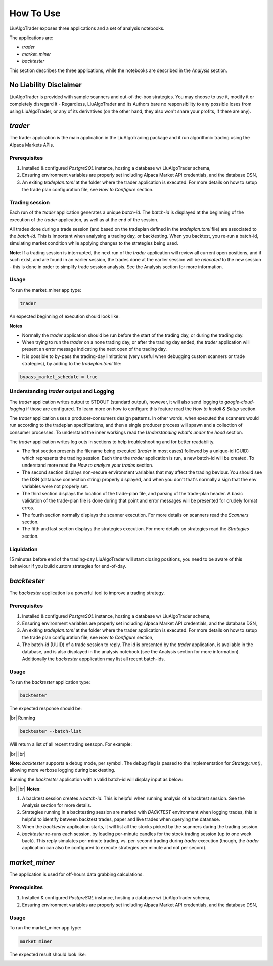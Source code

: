 How To Use
==========

.. # define a hard line break for HTML
.. |br| raw:: html

   <br />

LiuAlgoTrader exposes three applications and a set of
analysis notebooks.

The applications are:

- *trader*
- *market_miner*
- *backtester*


This section describes the three applications,
while the notebooks are described in the `Analysis` section.

No Liability Disclaimer
-----------------------
LiuAlgoTrader is provided with sample scanners and
out-of-the-box strategies. You may choose to use it,
modify it or completely disregard it - Regardless,
LiuAlgoTrader and its Authors bare no responsibility
to any possible loses from using LiuAlgoTrader,
or any of its derivatives (on the other hand, they
also won't share your profits, if there are any).


*trader*
--------

The trader application is the main application in
the LiuAlgoTrading package and it run algorithmic
trading using the Alpaca Markets APIs.

Prerequisites
*************
1. Installed & configured `PostgreSQL` instance, hosting a database w/ LiuAlgoTrader schema,
2. Ensuring environment variables are properly set including Alpaca Market API credentials, and the database DSN,
3. An exiting *tradeplan.toml* at the folder where the trader application is executed. For more details on how to setup the trade plan configuration file, see  `How to Configure` section.

Trading session
***************
Each run of the `trader` application generates a unique
`batch-id`. The `batch-id` is displayed at the beginning
of the execution of the  `trader` application, as well
as at the end of the session.

All trades done during a trade session (and based on the
tradeplan defined in the `tradeplan.toml` file) are
associated to the `batch-id`. This is important when
analysing a trading day, or backtesting. When you backtest,
you re-run a batch-id, simulating market condition while
applying changes to the strategies being used.

**Note**: If a trading session is interrupted, the next run of
the `trader` application will review all current open
positions, and if such exist, and are found in an earlier
session, the trades done at the earlier session will be
`relocated` to the new session - this is done in order to
simplify trade session analysis. See the Analysis section
for more information.

Usage
*****

To run the market_miner app type:

.. code-block:: bash

    trader

An expected beginning of execution should look like:

.. image:: /images/trader-usage1.png
    :width: 600
    :align: left
    :alt: *trader* output

**Notes**

- Normally the *trader* application should be run before the start of the trading day, or during the trading day.
- When trying to run the *trader* on a none trading day, or after the trading day ended, the *trader* application will present an error message indicating the next open of the trading day.
- It is possible to by-pass the trading-day limitations (very useful when debugging custom scanners or trade strategies), by adding to the *tradeplan.toml* file:

.. code-block:: bash

    bypass_market_schedule = true

Understanding *trader* output and Logging
*****************************************

The *trader* application writes output to STDOUT
(standard output), however, it will also send
logging to `google-cloud-logging` if those are
configured. To learn more on how to configure
this feature read
the `How to Install & Setup` section.

The *trader* application uses a producer-consumers
design patterns. In other words, when executed the
scanners would run according to the tradeplan
specifications, and then a single producer process
will spawn and a collection of consumer processes.
To understand the inner workings
read the `Understanding what's under the hood` section.

The *trader* application writes log outs in sections
to help troubleshooting and for better readability.

- The first section presents the filename being executed (`trader` in most cases) followed by a unique-id (GUID) which represents the trading session. Each time the `trader` application is run, a new batch-id will be created. To understand more read the `How to analyze your trades` section.
- The second section displays non-secure environment variables that may affect the trading beviour. You should see the DSN (database connection string) properly displayed, and when you don't that's normally a sign that the env variables were not properly set.
- The third section displays the location of the trade-plan file, and parsing of the trade-plan header. A basic validation of the trade-plan file is done during that point and error messages will be presented for crudely format erros.
- The fourth section normally displays the scanner execution. For more details on scanners read the `Scanners` section.
- The fifth and last section displays the strategies execution. For more details on strategies read the `Strategies` section.


Liquidation
***********

15 minutes before end of the trading-day
LiuAlgoTrader will start closing positions,
you need to be aware of this behaviour if you
build custom strategies for end-of-day.


*backtester*
------------

The `backtester` application is a powerful tool to
improve a trading strategy.

Prerequisites
*************
1. Installed & configured `PostgreSQL` instance, hosting a database w/ LiuAlgoTrader schema,
2. Ensuring environment variables are properly set including Alpaca Market API credentials, and the database DSN,
3. An exiting *tradeplan.toml* at the folder where the trader application is executed. For more details on how to setup the trade plan configuration file, see  `How to Configure` section,
4. The batch-id (UUID) of a trade session to reply. The id is presented by the `trader` application, is available in the database, and is also displayed in the analysis notebook (see the Analysis section for more information). Additionally the `backtester` appplication may list all recent batch-ids.

Usage
*****

To run the `backtester` application type:

.. code-block:: bash

    backtester

The expected response should be:

.. image:: /images/backtester1.png
    :width: 600
    :align: left
    :alt: *backtester* usage

|br|
Running

.. code-block:: bash

    backtester --batch-list

Will return a list of all recent trading sessopn. For example:

.. image:: /images/backtester2.png
    :width: 600
    :align: left
    :alt: *backtester* usage2

|br|
|br|

**Note**: `backtester` supports a debug mode, per symbol. The debug flag
is passed to the implementation for `Strategy.run()`,
allowing more verbose logging during backtesting.

Running the `backtester` application with a valid batch-id will display input as below:

.. image:: /images/backtester3.png
    :width: 600
    :align: left
    :alt: *backtester* usage2

|br|
|br|
**Notes**:

1. A backtest session creates a `batch-id`. This is helpful when running analysis of a backtest session. See the Analysis section for more details.
2. Strategies running in a backtesting session are marked with `BACKTEST` environment when logging trades, this is helpful to identify between backtest trades, paper and live trades when querying the datanase.
3. When the `backtester` application starts, it will list all the stocks picked by the scanners during the trading session.
4. `backtester` re-runs each session, by loading per-minute candles for the stock trading session (up to one week back). This reply simulates per-minute trading, vs. per-second trading during `trader` execution (though, the `trader` application can also be configured to execute strategies per minute and not per secord).



*market_miner*
--------------

The application is used for off-hours data grabbing calculations.

Prerequisites
*************

1. Installed & configured `PostgreSQL` instance, hosting a database w/ LiuAlgoTrader schema,
2. Ensuring environment variables are properly set including Alpaca Market API credentials, and the database DSN,

Usage
*****

To run the market_miner app type:

.. code-block:: bash

    market_miner

The expected result should look like:

.. image:: /images/market-miner-usage.png
    :width: 600
    :align: left
    :alt: *market_miner* output




